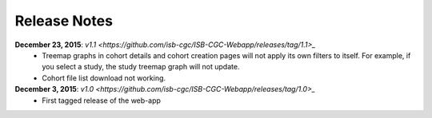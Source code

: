 *************
Release Notes
*************

**December 23, 2015**: `v1.1 <https://github.com/isb-cgc/ISB-CGC-Webapp/releases/tag/1.1>_`
    * Treemap graphs in cohort details and cohort creation pages will not apply its own filters to itself. For example, if you select a study, the study treemap graph will not update.
    * Cohort file list download not working.

**December 3, 2015**: `v1.0 <https://github.com/isb-cgc/ISB-CGC-Webapp/releases/tag/1.0>_`
    * First tagged release of the web-app

